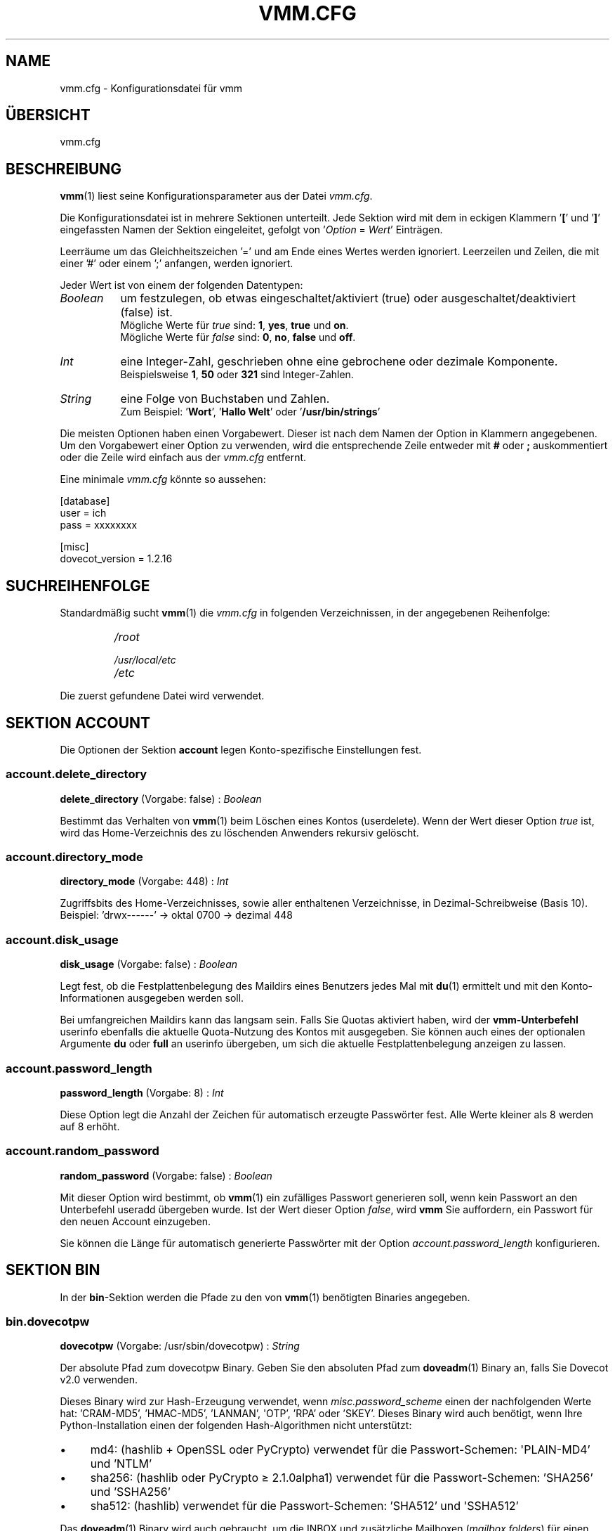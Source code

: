 .TH "VMM.CFG" "5" "2012-08-12" "vmm 0.6" "vmm"
.SH NAME
vmm.cfg \- Konfigurationsdatei für vmm
.\" -----------------------------------------------------------------------
.SH ÜBERSICHT
vmm.cfg
.\" -----------------------------------------------------------------------
.SH BESCHREIBUNG
.BR vmm (1)
liest seine Konfigurationsparameter aus der Datei
.IR vmm.cfg .
.PP
Die Konfigurationsdatei ist in mehrere Sektionen unterteilt.
Jede Sektion wird mit dem in eckigen Klammern
.RB ' [ "' und '" ] '
eingefassten Namen der Sektion eingeleitet, gefolgt von
.RI ' Option " = " Wert '
Einträgen.
.PP
Leerräume um das Gleichheitszeichen '=' und am Ende eines Wertes werden
ignoriert.
Leerzeilen und Zeilen, die mit einer '#' oder einem ';' anfangen, werden
ignoriert.
.PP
Jeder Wert ist von einem der folgenden Datentypen:
.PP
.TP 8
.I Boolean
um festzulegen, ob etwas eingeschaltet/aktiviert (true) oder
ausgeschaltet/deaktiviert (false) ist.
.br
Mögliche Werte für
.I true
sind:
.BR 1 , " yes" , " true" " und " on .
.br
Mögliche Werte für
.I false
sind:
.BR 0 , " no" , " false" " und " off .
.TP
.I Int
eine Integer\-Zahl, geschrieben ohne eine gebrochene oder dezimale
Komponente.
.br
Beispielsweise
.BR 1 , " 50" " oder " 321
sind Integer\-Zahlen.
.TP
.I String
eine Folge von Buchstaben und Zahlen.
.br
Zum Beispiel:
.RB ' Wort "', '" "Hallo Welt" "' oder '" /usr/bin/strings '
.PP
Die meisten Optionen haben einen Vorgabewert.
Dieser ist nach dem Namen der Option in Klammern angegebenen.
Um den Vorgabewert einer Option zu verwenden, wird die entsprechende Zeile
entweder mit
.BR # " oder " ;
auskommentiert oder die Zeile wird einfach aus der
.I vmm.cfg
entfernt.
.PP
Eine minimale
.I vmm.cfg
könnte so aussehen:
.PP
.nf
[database]
user = ich
pass = xxxxxxxx

[misc]
dovecot_version = 1.2.16
.fi
.\" -----------------------------------------------------------------------
.SH SUCHREIHENFOLGE
Standardmäßig sucht
.BR vmm (1)
die
.I vmm.cfg
in folgenden Verzeichnissen, in der angegebenen Reihenfolge:
.RS
.PD 0
.TP
.I
/root
.TP
.I
/usr/local/etc
.TP
.I
/etc
.PD
.RE
.PP
Die zuerst gefundene Datei wird verwendet.
.\" -----------------------------------------------------------------------
.SH SEKTION ACCOUNT
Die Optionen der Sektion
.B account
legen Konto\-spezifische Einstellungen fest.
.SS account.delete_directory
.BR delete_directory " (Vorgabe: false) :"
.I Boolean
.PP
Bestimmt das Verhalten von
.BR vmm (1)
beim Löschen eines Kontos (userdelete).
Wenn der Wert dieser Option
.I true
ist, wird das Home\-Verzeichnis des zu löschenden Anwenders rekursiv
gelöscht.
.\" ------------------------------------
.SS account.directory_mode
.BR directory_mode " (Vorgabe: 448) :"
.I Int
.PP
Zugriffsbits des Home\-Verzeichnisses, sowie aller enthaltenen
Verzeichnisse, in Dezimal\-Schreibweise (Basis 10).
.br
Beispiel: 'drwx\-\-\-\-\-\-' \(-> oktal 0700 \(-> dezimal 448
.\" ------------------------------------
.SS account.disk_usage
.BR disk_usage " (Vorgabe: false) :"
.I Boolean
.PP
Legt fest, ob die Festplattenbelegung des Maildirs eines Benutzers jedes
Mal mit
.BR du (1)
ermittelt und mit den Konto\-Informationen ausgegeben werden soll.
.PP
Bei umfangreichen Maildirs kann das langsam sein.
Falls Sie Quotas aktiviert haben, wird der
.BR vmm\-Unterbefehl
userinfo ebenfalls die aktuelle Quota\-Nutzung des Kontos mit ausgegeben.
Sie können auch eines der optionalen Argumente
.BR du " oder " full
an userinfo übergeben, um sich die aktuelle Festplattenbelegung anzeigen zu
lassen.
.\" ------------------------------------
.SS account.password_length
.BR password_length " (Vorgabe: 8) :"
.I Int
.PP
Diese Option legt die Anzahl der Zeichen für automatisch erzeugte
Passwörter fest.
Alle Werte kleiner als 8 werden auf 8 erhöht.
.\" ------------------------------------
.SS account.random_password
.BR random_password " (Vorgabe: false) :"
.I Boolean
.PP
Mit dieser Option wird bestimmt, ob
.BR vmm (1)
ein zufälliges Passwort generieren soll, wenn kein Passwort an den
Unterbefehl useradd übergeben wurde.
Ist der Wert dieser Option
.IR false ,
wird
.B vmm
Sie auffordern, ein Passwort für den neuen Account einzugeben.
.PP
Sie können die Länge für automatisch generierte Passwörter mit der Option
.I account.password_length
konfigurieren.
.\" -----------------------------------------------------------------------
.SH SEKTION BIN
In der
.BR bin \-Sektion
werden die Pfade zu den von
.BR vmm (1)
benötigten Binaries angegeben.
.SS bin.dovecotpw
.BR dovecotpw " (Vorgabe: /usr/sbin/dovecotpw) :"
.I String
.PP
Der absolute Pfad zum dovecotpw Binary.
Geben Sie den absoluten Pfad zum
.BR doveadm (1)
Binary an, falls Sie Dovecot v2.0 verwenden.
.PP
Dieses Binary wird zur Hash\-Erzeugung verwendet, wenn
.I misc.password_scheme
einen der nachfolgenden Werte hat: 'CRAM\-MD5', 'HMAC\-MD5', 'LANMAN',
\(aqOTP', 'RPA' oder 'SKEY'.
Dieses Binary wird auch benötigt, wenn Ihre Python\-Installation einen der
folgenden Hash\-Algorithmen nicht unterstützt:
.IP \(bu 4
md4: (hashlib + OpenSSL oder PyCrypto) verwendet für die Passwort\-Schemen:
\(aqPLAIN\-MD4' und 'NTLM'
.IP \(bu
sha256: (hashlib oder PyCrypto \(>= 2.1.0alpha1) verwendet für die
Passwort\-Schemen: 'SHA256' und 'SSHA256'
.IP \(bu
sha512: (hashlib) verwendet für die Passwort\-Schemen: 'SHA512' und
\(aqSSHA512'
.PP
Das
.BR doveadm (1)
Binary wird auch gebraucht, um die INBOX und zusätzliche Mailboxen
.RI ( mailbox.folders )
für einen neuen Account zu erstellen, wenn die Option
.I mailbox.format
den Wert
.BR mdbox " oder " sdbox
hat.
.\" ------------------------------------
.SS bin.du
.BR du " (Vorgabe: /usr/bin/du) :"
.I String
.PP
Der absolute Pfad zu
.BR du (1).
Dieses Binary wird verwendet, wenn die Festplattenbelegung eines Kontos
ermittelt wird.
.\" ------------------------------------
.SS bin.postconf
.BR postconf " (Vorgabe: /usr/sbin/postconf) :"
.I String
.PP
Der absolute Pfad zu Postfix'
.BR postconf (1).
Dieses Binary wird verwendet, wenn
.BR vmm (1)
diverse Postfix\-Einstellungen prüft, zum Beispiel das
.IR virtual_alias_expansion_limit .
.\" -----------------------------------------------------------------------
.SH SEKTION DATABASE
Die
.BR database \-Sektion
wird verwendet, um die für den Datenbankzugriff erforderlichen Optionen
festzulegen.
.SS database.host
.BR host " (Vorgabe: localhost) :"
.I String
.PP
Der Hostname oder die IP\-Adresse des Datenbankservers.
.\" ------------------------------------
.SS database.module
.BR module " (Vorgabe: psycopg2) :"
.I String
.PP
Das für den Datenbankzugriff zu verwendende Python PostgreSQL Adapter
Modul.
Unterstützte Module sind
.BR psycopg2 " und " pyPgSQL .
.\" ------------------------------------
.SS database.name
.BR name " (Vorgabe: mailsys) :"
.I String
.PP
Der Name der zu verwendenden Datenbank.
.\" ------------------------------------
.SS database.pass
.BR pass " (Vorgabe: " None ") :"
.I String
.PP
Das Passwort des Datenbank\-Benutzers.
.\" ------------------------------------
.SS database.port
.BR port " (Vorgabe: 5432) :"
.I Int
.PP
Der TCP\-Port, auf dem der Datenbankserver Verbindungen annimmt.
.\" ------------------------------------
.SS database.sslmode
.BR sslmode " (Vorgabe: prefer) :"
.I String
.PP
Bestimmt, ob und mit welcher Priorität eine SSL\-Verbindung mit dem
Datenbankserver ausgehandelt wird.
Mögliche Werte sind:
.BR disabled ", " allow ", " prefer ", " require ", " verify\-ca " und "
.BR verify\-full .
Die Modi
.BR verify\-ca " und " verify\-full
stehen seit PostgreSQL 8.4 zur Verfügung.
.PP
Diese Option wird ignoriert, wenn das
.I database.module
.B pyPgSQL
verwendet wird.
.\" ------------------------------------
.SS database.user
.BR user " (Vorgabe: " None ") :"
.I String
.PP
Der Name des Datenbank\-Benutzers.
.\" -----------------------------------------------------------------------
.SH SEKTION DOMAIN
In der
.BR domain \-Sektion
werden Domain\-spezifische Einstellungen hinterlegt.
.PP
Das Quota\-Limit (quota_bytes und quota_messages), Service\-Einstellungen
(imap,  pop3, sieve und smtp) und der Transport werden angewendet, wenn
eine Domain angelegt wird.
Um die Einstellungen einer vorhandenen Domain zu ändern, verwenden Sie
einen der folgenden
.BR vmm (1)
Unterbefehle:
.PP
.TP
.B domainquota
um das Quota\-Limit einer Domain zu ändern
.TP
.B domainservices
um einer Domain einen abweichenden Satz von nutzbaren Services zuzuweisen
.TP
.B domaintransport
um einen neuen Vorgabe\-Transport für eine Domain festzulegen
.PP
Wenn ein Account angelegt wird, erbt er alle Einstellungen von der Domain,
zu der er hinzugefügt wird.
Abweichende Einstellungen für einen vorhandenen Account nehmen Sie mit
einem der Unterbefehle
.BR userquota ", " userservices " und " usertransport
vor.
.\" ------------------------------------
.SS domain.auto_postmaster
.BR auto_postmaster " (Vorgabe: true) :"
.I Boolean
.PP
Ist der Wert dieser Option
.IR true ,
wird
.BR vmm (1)
beim Anlegen einer Domain (domainadd) automatisch einen postmaster\-Account
erstellen.
.\" ------------------------------------
.SS domain.delete_directory
.BR delete_directory " (Vorgabe: false) :"
.I Boolean
.PP
Legt fest, ob beim Löschen einer Domain (domaindelete) das Verzeichnis der
zu löschenden Domain, inklusive aller Anwender\-Verzeichnisse, rekursiv
gelöscht werden soll.
.\" ------------------------------------
.SS domain.directory_mode
.BR directory_mode " (Vorgabe: 504) :"
.I Int
.PP
Zugriffsbits des Domain\-Verzeichnisses in Dezimal\-Schreibweise
(Basis 10).
.br
Beispiel: 'drwxrwx\-\-\-' \(-> oktal 0770 \(-> dezimal 504
.\" ------------------------------------
.SS domain.force_deletion
.BR force_deletion " (Vorgabe: false) :"
.I Boolean
.PP
Erzwingt das Löschen aller zugeordneten Konten und Aliase beim Löschen
einer Domain (domaindelete).
.\" ------------------------------------
.SS domain.imap
.BR imap " (Vorgabe: true) :"
.I Boolean
.PP
Legt fest, ob sich neu angelegte Benutzer per IMAP anmelden können sollen.
.\" ------------------------------------
.SS domain.pop3
.BR pop3 " (Vorgabe: true) :"
.I Boolean
.PP
Legt fest, ob sich neu angelegte Benutzer per POP3 anmelden können sollen.
.\" ------------------------------------
.SS domain.quota_bytes
.BR quota_bytes " (Vorgabe: 0) :"
.I String
.PP
Quota Limit in Bytes.
0 bedeutet unbegrenzt.
Dieses Limit wird beim Anlegen von Domains angewendet.
.PP
Der Wert dieser Option kann als Integer\-Wert, zum Beispiel
.B 20480
geschrieben werden.
Es ist auch möglich dem Wert eines der folgenden
Suffixe anzuhängen:
.BR b " (Bytes), " k " (Kilobytes), " M " (Megabytes) oder " G
(Gigabytes).
.br
1024 entspricht 1024b oder 1k.
.\" ------------------------------------
.SS domain.quota_messages
.BR quota_messages " (Vorgabe: 0) :"
.I Int
.PP
Quota Limit als Anzahl von Nachrichten.
0 bedeutet unbegrenzt.
Dieses Limit wird beim Anlegen neuer Domains angewendet.
.\" ------------------------------------
.SS domain.sieve
.BR sieve " (Vorgabe: true) :"
.I Boolean
.PP
Legt fest, ob sich neu angelegte Benutzer per SIEVE (ManageSieve) anmelden
können sollen.
.\" ------------------------------------
.SS domain.smtp
.BR smtp " (Vorgabe: true) :"
.I Boolean
.PP
Legt fest, ob sich neu angelegte Benutzer per SMTP (SMTP AUTH) anmelden
können sollen.
.\" ------------------------------------
.SS domain.transport
.BR transport " (Vorgabe: dovecot:) :"
.I String
.PP
Der Standard\-Transport aller neuen Domains.
Siehe auch:
.BR transport (5).
.\" -----------------------------------------------------------------------
.SH SEKTION MAILBOX
In der
.BR mailbox \-Sektion
werden die für die Erstellung von Mailboxen erforderlichen Optionen
festgelegt.
Die INBOX wird in jedem Fall erstellt.
.SS mailbox.folders
.BR folders " (Vorgabe: Drafts:Sent:Templates:Trash) :"
.I String
.PP
Eine durch Doppelpunkte getrennte Liste mit Namen der zu erstellenden
Mailboxen.
Sollen keine zusätzlichen Mailboxen angelegt werden, ist dieser Option ein
einzelner Doppelpunkt
.RB (' : ')
als Wert zuzuweisen.
.PP
Sollen Verzeichnisse mit Unterverzeichnissen angelegt werden, ist ein
einzelner Punkt
.RB (' . ')
als Separator zu verwenden.
.PP
Sollen Mailboxen mit internationalisierten Namen erstellt werden (zum
Beispiel: 'Wysłane' oder 'Gelöschte Objekte'), ist der Name UTF\-8 kodiert
anzugeben.
.BR vmm (1)
wird die internationalisierten Mailboxnamen in eine modifizierten Variante
des UTF\-7\-Zeichensatzes (siehe auch: RFC 3501, Sektion 5.1.3)
konvertieren.
.\" ------------------------------------
.SS mailbox.format
.BR format " (Vorgabe: maildir) :"
.I String
.PP
Das zu verwendende Mailbox\-Format für die Mailboxen der Benutzer.
Abhängig von der verwendeten Dovecot\-Version
.RI ( misc.dovecot_version ),
unterstützt
.BR vmm (1)
bis zu drei Formate:
.TP 8
.B maildir
Dovecot \(>= v1.0.0
.TP
.B mdbox
Dovecot \(>= v2.0.beta5
.TP
.B sdbox
Dovecot \(>= v2.0.rc3
.\" ------------------------------------
.SS mailbox.root
.BR root " (Vorgabe: Maildir) :"
.I String
.PP
Name des Mailbox\-Wurzelverzeichnisses im Home\-Verzeichnis des jeweiligen
Benutzers.
Übliche Namen, je nach verwendetem
.IR mailbox.format ,
sind
.BR Maildir ", " mdbox " or " sdbox .
.\" ------------------------------------
.SS mailbox.subscribe
.BR subscribe " (Vorgabe: true) :"
.I Boolean
.PP
Wenn dieser Option der Wert
.B true
zugewiesen wurde, werden die, gemäß
.IR mailbox.folders ,
erstellen Mailboxen in der subscriptions\-Datei des Benutzers gelistet.
Sollen die erstellen Mailboxen nicht nicht in der subscriptions\-Datei
gelistet werden, weisen Sie dieser Option den Wert
.B false
zu.
.\" -----------------------------------------------------------------------
.SH SEKTION MISC
In der
.BR misc \-Sektion
werden Einstellungen für verschiedene Bereiche festgelegt.
.SS misc.base_directory
.BR base_directory " (Vorgabe: /srv/mail) :"
.I String
.PP
Alle Domain\-Verzeichnisse werden innerhalb dieses Basis\-Verzeichnisses
angelegt.
.\" ------------------------------------
.SS misc.crypt_blowfish_rounds
.BR crypt_blowfish_rounds " (Vorgabe: 5) :"
.I Int
.PP
Anzahl der Verschlüsselungsdurchgänge für das
.I password_scheme
.BR BLF\-CRYPT .
.PP
Der Wert muss im Bereich von
.BR 4 " \- " 31
liegen.
.\" ------------------------------------
.SS misc.crypt_sha256_rounds
.BR crypt_sha256_rounds " (Vorgabe: 5000) :"
.I Int
.PP
Anzahl der Verschlüsselungdurchgänge für das
.I password_scheme
.BR SHA256\-CRYPT .
.PP
Der Wert muss im Bereich von
.BR 1000 " \- " 999999999
liegen.
.\" ------------------------------------
.SS misc.crypt_sha512_rounds
.BR crypt_sha512_rounds " (Vorgabe: 5000) :"
.I Int
.PP
Anzahl der Verschlüsselungdurchgänge für das
.I password_scheme
.BR SHA512\-CRYPT .
.PP
Der Wert muss im Bereich von
.BR 1000 " \- " 999999999
liegen.
.\" ------------------------------------
.SS misc.dovecot_version
.BR dovecot_version " (Vorgabe: " None ") :"
.I String
.PP
Die aktuell eingesetzte Dovecot\-Version.
(siehe:
.BR "dovecot \-\-version" ).

Wenn das Kommando
.B dovecot \-\-version
zum Beispiel
.I 2.0.beta4 (8818db00d347)
ausgibt, ist dieser Option der Wert
.B 2.0.beta4
zuzuweisen.
.\" ------------------------------------
.SS misc.password_scheme
.BR password_scheme " (Vorgabe: CRAM\-MD5) :"
.I String
.PP
Das zu verwendende Passwort\-Schema.
Um eine Liste aller verwendbaren Passwort\-Schemen zu erhalten, führen Sie
das Kommando
.B vmm lp
aus.
.PP
Seit Dovecot \(>= v1.1.alpha1 ist es möglich, dem
.I password_scheme
ein Encoding\-Suffix anzufügen.
Unterstützte Encoding\-Suffixe:
.BR .b64 ", " .base64 " und " .hex .
Beispiel: PLAIN.BASE64
.\" -----------------------------------------------------------------------
.SH BEISPIEL
Eine Beispiel\-Konfiguration.
Alle Optionen, die nicht in der Konfigurationsdatei gelistet sind, haben
ihren Vorgabewert.
.PP
.nf
[account]
password_length = 10
random_password = true

[bin]
dovecotpw = /usr/bin/doveadm

[database]
host = dbsrv8.example.net
pass = PY_SRJ}L/0p\-oOk
port = 5433
sslmode = require
user = vmm

[domain]
quota_bytes = 500M
quota_messages = 10000
transport = lmtp:unix:private/dovecot\-lmtp

[mailbox]
folders = Drafts:Sent:Templates:Trash:Lists.Dovecot:Lists.Postfix

[misc]
crypt_sha512_rounds = 10000
dovecot_version = 2.0.beta4
password_scheme = SHA512\-CRYPT.hex
.fi
.\" -----------------------------------------------------------------------
.SH SIEHE AUCH
.BR postconf (1),
.BR vmm (1),
.BR transport (5)
.\" -----------------------------------------------------------------------
.SH INTERNET RESSOURCEN
.TP
Homepage
http://vmm.localdomain.org/
.TP
Projekt\-Seite
http://sf.net/projects/vmm/
.TP
Bugtracker
https://bitbucket.org/pvo/vmm/issues
.\" -----------------------------------------------------------------------
.SH COPYING
vmm und die dazugehörigen Manualseiten wurden von Pascal Volk <user+vmm AT
localhost.localdomain.org> geschrieben und sind unter den Bedingungen der
BSD Lizenz lizenziert.